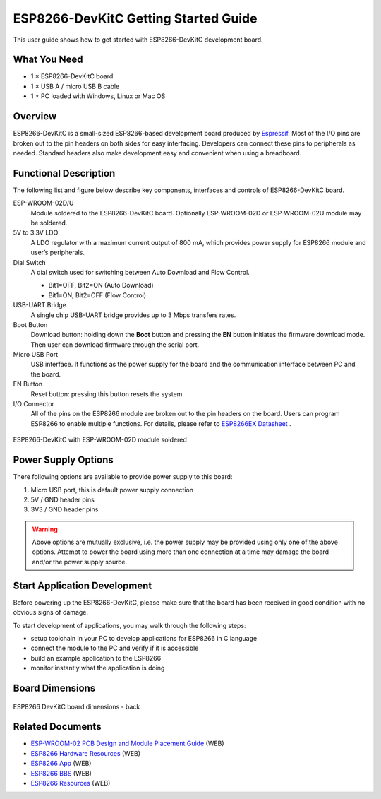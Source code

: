 ESP8266-DevKitC Getting Started Guide
======================================

This user guide shows how to get started with ESP8266-DevKitC development board.


What You Need
-------------

* 1 × ESP8266-DevKitC board
* 1 × USB A / micro USB B cable 
* 1 × PC loaded with Windows, Linux or Mac OS


Overview
--------

ESP8266-DevKitC is a small-sized ESP8266-based development board produced by `Espressif <https://espressif.com>`_. Most of the I/O pins are broken out to the pin headers on both sides for easy interfacing. Developers can connect these pins to peripherals as needed. Standard headers also make development easy and convenient when using a breadboard. 

Functional Description
----------------------

The following list and figure below describe key components, interfaces and controls of ESP8266-DevKitC board.

ESP-WROOM-02D/U
    Module soldered to the ESP8266-DevKitC board. Optionally ESP-WROOM-02D or ESP-WROOM-02U module may be soldered.
5V to 3.3V LDO
    A LDO regulator with a maximum current output of 800 mA, which provides power supply for ESP8266 module and user’s peripherals.
Dial Switch
    A dial switch used for switching between Auto Download and Flow Control.

    * Bit1=OFF, Bit2=ON (Auto Download)
    * Bit1=ON, Bit2=OFF (Flow Control)

USB-UART Bridge
    A single chip USB-UART bridge provides up to 3 Mbps transfers rates.
Boot Button
    Download button: holding down the **Boot** button and pressing the **EN** button initiates the firmware download mode. Then user can download firmware through the serial port.
Micro USB Port
    USB interface. It functions as the power supply for the board and the communication interface between PC and the board.
EN Button
    Reset button: pressing this button resets the system.
I/O Connector
    All of the pins on the ESP8266 module are broken out to the pin headers on the board. Users can program ESP8266 to enable multiple functions.
    For details, please refer to `ESP8266EX Datasheet <https://www.espressif.com/sites/default/files/documentation/0a-esp8266ex_datasheet_en.pdf>`_ .

.. _get-started-esp8266-devkitc-board-front:

.. figure:: ../../_static/esp8266-devkitc-functional-overview.jpg
    :align: center
    :alt: ESP8266-DevKitC with ESP-WROOM-02D module soldered
    :figclass: align-center

    ESP8266-DevKitC with ESP-WROOM-02D module soldered


Power Supply Options
--------------------

There following options are available to provide power supply to this board:

1. Micro USB port, this is default power supply connection
2. 5V / GND header pins
3. 3V3 / GND header pins

.. warning::

    Above options are mutually exclusive, i.e. the power supply may be provided using only one of the above options. Attempt to power the board using more than one connection at a time may damage the board and/or the power supply source.


Start Application Development
------------------------------

Before powering up the ESP8266-DevKitC, please make sure that the board has been received in good condition with no obvious signs of damage.

To start development of applications, you may walk through the following steps:

* setup toolchain in your PC to develop applications for ESP8266 in C language
* connect the module to the PC and verify if it is accessible
* build an example application to the ESP8266
* monitor instantly what the application is doing


Board Dimensions
----------------

.. figure:: ../../_static/esp8266-devkitc-dimensions-back.jpg
    :align: center
    :alt: ESP8266 DevKitC board dimensions - back
    :figclass: align-center

    ESP8266 DevKitC board dimensions - back


Related Documents
-----------------

* `ESP-WROOM-02 PCB Design and Module Placement Guide <http://espressif.com/en/support/download/documents?keys=ESP-WROOM-02+PCB+Design+and+Module+Placement+Guide>`_ (WEB)
* `ESP8266 Hardware Resources <http://espressif.com/en/support/download/documents?keys=reference+design>`_ (WEB)
* `ESP8266 App <http://espressif.com/en/support/download/apps>`_ (WEB)
* `ESP8266 BBS <http://bbs.espressif.com>`_ (WEB)
* `ESP8266 Resources <http://www.espressif.com/en/products/hardware/esp8266ex/resources>`_ (WEB)
